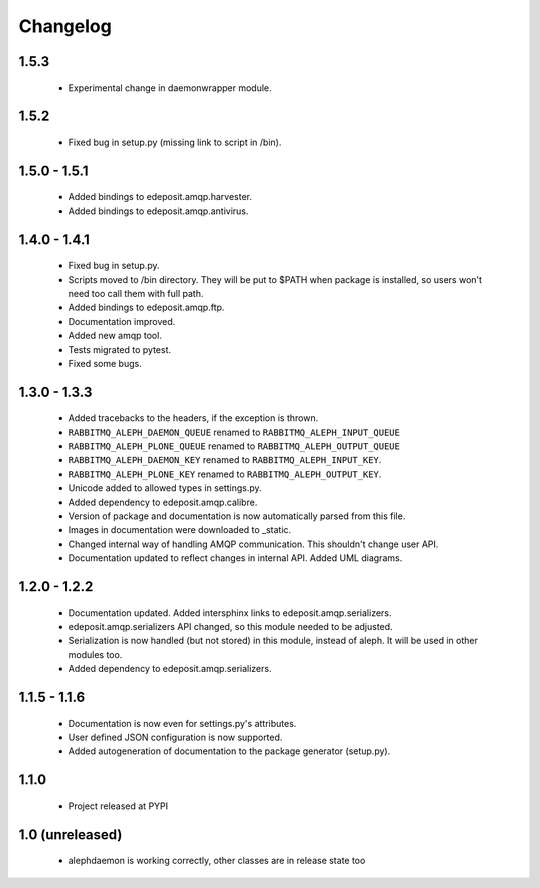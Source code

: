Changelog
=========

1.5.3
-----
    - Experimental change in daemonwrapper module.

1.5.2
-----
    - Fixed bug in setup.py (missing link to script in /bin).

1.5.0 - 1.5.1
-------------
    - Added bindings to edeposit.amqp.harvester.
    - Added bindings to edeposit.amqp.antivirus.

1.4.0 - 1.4.1
-------------
    - Fixed bug in setup.py.
    - Scripts moved to /bin directory. They will be put to $PATH when package is installed, so users won't need too call them with full path.
    - Added bindings to edeposit.amqp.ftp.
    - Documentation improved.
    - Added new amqp tool.
    - Tests migrated to pytest.
    - Fixed some bugs.

1.3.0 - 1.3.3
-------------
    - Added tracebacks to the headers, if the exception is thrown.
    - ``RABBITMQ_ALEPH_DAEMON_QUEUE`` renamed to ``RABBITMQ_ALEPH_INPUT_QUEUE``
    - ``RABBITMQ_ALEPH_PLONE_QUEUE`` renamed to ``RABBITMQ_ALEPH_OUTPUT_QUEUE``
    - ``RABBITMQ_ALEPH_DAEMON_KEY`` renamed to ``RABBITMQ_ALEPH_INPUT_KEY``.
    - ``RABBITMQ_ALEPH_PLONE_KEY`` renamed to ``RABBITMQ_ALEPH_OUTPUT_KEY``.
    - Unicode added to allowed types in settings.py.
    - Added dependency to edeposit.amqp.calibre.
    - Version of package and documentation is now automatically parsed from this file.
    - Images in documentation were downloaded to _static.
    - Changed internal way of handling AMQP communication. This shouldn't change user API.
    - Documentation updated to reflect changes in internal API. Added UML diagrams.

1.2.0 - 1.2.2
-------------
    - Documentation updated. Added intersphinx links to edeposit.amqp.serializers.
    - edeposit.amqp.serializers API changed, so this module needed to be adjusted.
    - Serialization is now handled (but not stored) in this module, instead of aleph. It will be used in other modules too.
    - Added dependency to edeposit.amqp.serializers.

1.1.5 - 1.1.6
-------------
    - Documentation is now even for settings.py's attributes.
    - User defined JSON configuration is now supported.
    - Added autogeneration of documentation to the package generator (setup.py).

1.1.0
-----
    - Project released at PYPI

1.0 (unreleased)
----------------
    - alephdaemon is working correctly, other classes are in release state too